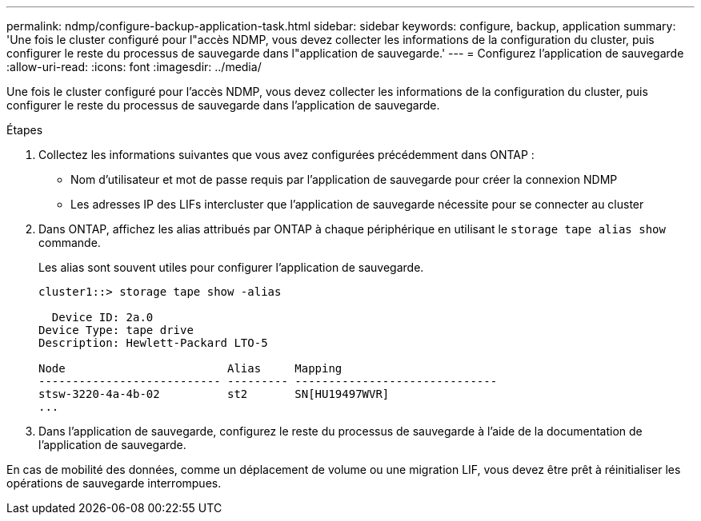 ---
permalink: ndmp/configure-backup-application-task.html 
sidebar: sidebar 
keywords: configure, backup, application 
summary: 'Une fois le cluster configuré pour l"accès NDMP, vous devez collecter les informations de la configuration du cluster, puis configurer le reste du processus de sauvegarde dans l"application de sauvegarde.' 
---
= Configurez l'application de sauvegarde
:allow-uri-read: 
:icons: font
:imagesdir: ../media/


[role="lead"]
Une fois le cluster configuré pour l'accès NDMP, vous devez collecter les informations de la configuration du cluster, puis configurer le reste du processus de sauvegarde dans l'application de sauvegarde.

.Étapes
. Collectez les informations suivantes que vous avez configurées précédemment dans ONTAP :
+
** Nom d'utilisateur et mot de passe requis par l'application de sauvegarde pour créer la connexion NDMP
** Les adresses IP des LIFs intercluster que l'application de sauvegarde nécessite pour se connecter au cluster


. Dans ONTAP, affichez les alias attribués par ONTAP à chaque périphérique en utilisant le `storage tape alias show` commande.
+
Les alias sont souvent utiles pour configurer l'application de sauvegarde.

+
[listing]
----
cluster1::> storage tape show -alias

  Device ID: 2a.0
Device Type: tape drive
Description: Hewlett-Packard LTO-5

Node                        Alias     Mapping
--------------------------- --------- ------------------------------
stsw-3220-4a-4b-02          st2       SN[HU19497WVR]
...
----
. Dans l'application de sauvegarde, configurez le reste du processus de sauvegarde à l'aide de la documentation de l'application de sauvegarde.


En cas de mobilité des données, comme un déplacement de volume ou une migration LIF, vous devez être prêt à réinitialiser les opérations de sauvegarde interrompues.
